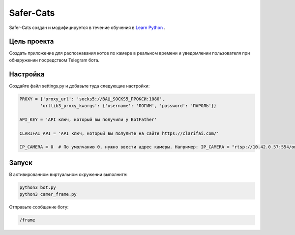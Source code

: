 Safer-Cats
==========

Safer-Cats создан и модифицируется в течение обучения в `Learn Python`_ .


Цель проекта
------------

Создать приложение для распознавания котов по камере в реальном времени и уведомлении
пользователя при обнаружении посредством Telegram бота.

Настройка
---------

Создайте файл settings.py и добавьте туда следующие настройки:

.. code-block:: python

    PROXY = {'proxy_url': 'socks5://ВАШ_SOCKS5_ПРОКСИ:1080',
            'urllib3_proxy_kwargs': {'username': 'ЛОГИН', 'password': 'ПАРОЛЬ'}}

    API_KEY = 'API ключ, который вы получили у BotFather'

    CLARIFAI_API = 'API ключ, который вы полулите на сайте https://clarifai.com/'

    IP_CAMERA = 0  # По умолчанию 0, нужно ввести адрес камеры. Например: IP_CAMERA = "rtsp://10.42.0.57:554/onvif1"

Запуск
------

В активированном виртуальном окружении выполните:

.. code-block:: text

    python3 bot.py
    python3 camer_frame.py


Отправьте сообщение боту:

.. code-block:: text

    /frame


.. _Learn Python: https://learn.python.ru/